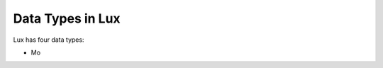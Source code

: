 ***********************************
Data Types in Lux
***********************************

Lux has four data types:

* Mo